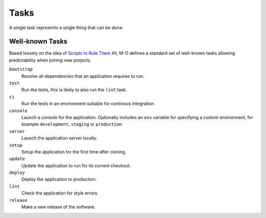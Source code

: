 Tasks
=====

A single task represents a single thing that can be done.

Well-known Tasks
----------------

Based loosely on the idea of `Scripts to Rule Them All`_, M-O defines a standard set of well-known tasks allowing predictability when joining new projects.

``bootstrap``
    Resolve all dependencies that an application requires to run.

``test``
    Run the tests, this is likely to also run the ``lint`` task.

``ci``
    Run the tests in an environment suitable for continous integration.

``console``
    Launch a console for the application. Optionally includes an ``env`` variable for specifying a custom environment, for example ``development``, ``staging`` or ``production``.

``server``
    Launch the application server locally.

``setup``
    Setup the application for the first time after cloning.

``update``
    Update the application to run for its current checkout.

``deploy``
    Deploy the application to production.

``lint``
    Check the application for style errors.

``release``
    Make a new release of the software.

.. _`Scripts to Rule Them All`: https://github.com/github/scripts-to-rule-them-all
